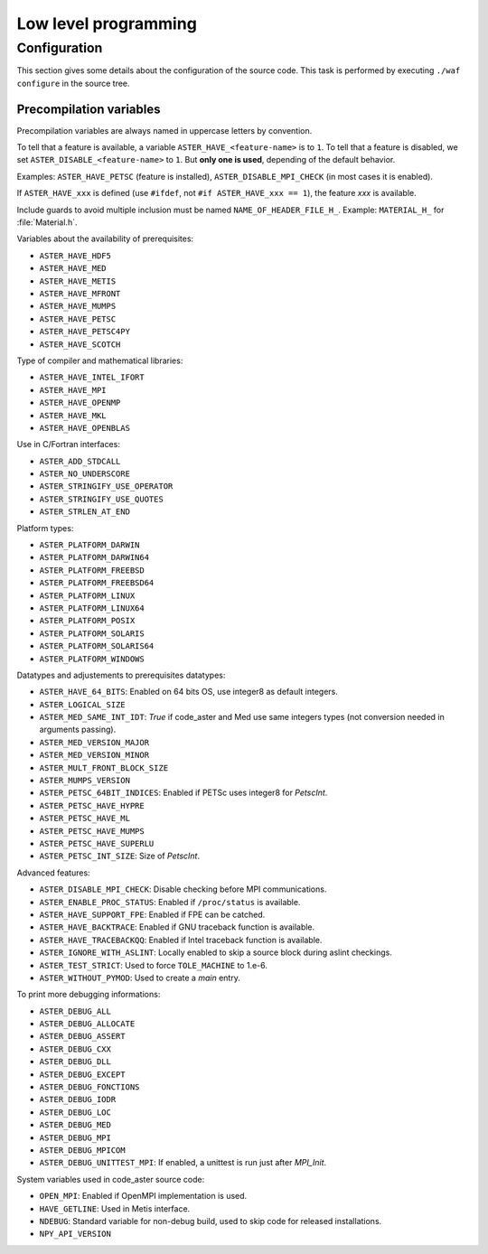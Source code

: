 .. _devguide-lowlevel:


*********************
Low level programming
*********************

=============
Configuration
=============

This section gives some details about the configuration of the source code.
This task is performed by executing ``./waf configure`` in the source tree.


Precompilation variables
------------------------

Precompilation variables are always named in uppercase letters by convention.

To tell that a feature is available, a variable ``ASTER_HAVE_<feature-name>`` is
to ``1``.
To tell that a feature is disabled, we set ``ASTER_DISABLE_<feature-name>`` to ``1``.
But **only one is used**, depending of the default behavior.

Examples: ``ASTER_HAVE_PETSC`` (feature is installed),
``ASTER_DISABLE_MPI_CHECK`` (in most cases it is enabled).

If ``ASTER_HAVE_xxx`` is defined (use ``#ifdef``, not
``#if ASTER_HAVE_xxx == 1``), the feature *xxx* is available.

Include guards to avoid multiple inclusion must be named ``NAME_OF_HEADER_FILE_H_``.
Example: ``MATERIAL_H_`` for :file:`Material.h`.

Variables about the availability of prerequisites:

- ``ASTER_HAVE_HDF5``
- ``ASTER_HAVE_MED``
- ``ASTER_HAVE_METIS``
- ``ASTER_HAVE_MFRONT``
- ``ASTER_HAVE_MUMPS``
- ``ASTER_HAVE_PETSC``
- ``ASTER_HAVE_PETSC4PY``
- ``ASTER_HAVE_SCOTCH``

Type of compiler and mathematical libraries:

- ``ASTER_HAVE_INTEL_IFORT``
- ``ASTER_HAVE_MPI``
- ``ASTER_HAVE_OPENMP``
- ``ASTER_HAVE_MKL``
- ``ASTER_HAVE_OPENBLAS``

Use in C/Fortran interfaces:

- ``ASTER_ADD_STDCALL``
- ``ASTER_NO_UNDERSCORE``
- ``ASTER_STRINGIFY_USE_OPERATOR``
- ``ASTER_STRINGIFY_USE_QUOTES``
- ``ASTER_STRLEN_AT_END``

Platform types:

- ``ASTER_PLATFORM_DARWIN``
- ``ASTER_PLATFORM_DARWIN64``
- ``ASTER_PLATFORM_FREEBSD``
- ``ASTER_PLATFORM_FREEBSD64``
- ``ASTER_PLATFORM_LINUX``
- ``ASTER_PLATFORM_LINUX64``
- ``ASTER_PLATFORM_POSIX``
- ``ASTER_PLATFORM_SOLARIS``
- ``ASTER_PLATFORM_SOLARIS64``
- ``ASTER_PLATFORM_WINDOWS``

Datatypes and adjustements to prerequisites datatypes:

- ``ASTER_HAVE_64_BITS``: Enabled on 64 bits OS, use integer8 as default
  integers.
- ``ASTER_LOGICAL_SIZE``
- ``ASTER_MED_SAME_INT_IDT``: *True* if code_aster and Med use same integers
  types (not conversion needed in arguments passing).
- ``ASTER_MED_VERSION_MAJOR``
- ``ASTER_MED_VERSION_MINOR``
- ``ASTER_MULT_FRONT_BLOCK_SIZE``
- ``ASTER_MUMPS_VERSION``
- ``ASTER_PETSC_64BIT_INDICES``: Enabled if PETSc uses integer8 for *PetscInt*.
- ``ASTER_PETSC_HAVE_HYPRE``
- ``ASTER_PETSC_HAVE_ML``
- ``ASTER_PETSC_HAVE_MUMPS``
- ``ASTER_PETSC_HAVE_SUPERLU``
- ``ASTER_PETSC_INT_SIZE``: Size of *PetscInt*.

Advanced features:

- ``ASTER_DISABLE_MPI_CHECK``: Disable checking before MPI communications.
- ``ASTER_ENABLE_PROC_STATUS``: Enabled if ``/proc/status`` is available.
- ``ASTER_HAVE_SUPPORT_FPE``: Enabled if FPE can be catched.
- ``ASTER_HAVE_BACKTRACE``: Enabled if GNU traceback function is available.
- ``ASTER_HAVE_TRACEBACKQQ``: Enabled if Intel traceback function is available.
- ``ASTER_IGNORE_WITH_ASLINT``: Locally enabled to skip a source block during
  aslint checkings.
- ``ASTER_TEST_STRICT``: Used to force ``TOLE_MACHINE`` to 1.e-6.
- ``ASTER_WITHOUT_PYMOD``: Used to create a *main* entry.


To print more debugging informations:

- ``ASTER_DEBUG_ALL``
- ``ASTER_DEBUG_ALLOCATE``
- ``ASTER_DEBUG_ASSERT``
- ``ASTER_DEBUG_CXX``
- ``ASTER_DEBUG_DLL``
- ``ASTER_DEBUG_EXCEPT``
- ``ASTER_DEBUG_FONCTIONS``
- ``ASTER_DEBUG_IODR``
- ``ASTER_DEBUG_LOC``
- ``ASTER_DEBUG_MED``
- ``ASTER_DEBUG_MPI``
- ``ASTER_DEBUG_MPICOM``
- ``ASTER_DEBUG_UNITTEST_MPI``: If enabled, a unittest is run just after
  *MPI_Init*.

System variables used in code_aster source code:

- ``OPEN_MPI``: Enabled if OpenMPI implementation is used.
- ``HAVE_GETLINE``: Used in Metis interface.
- ``NDEBUG``: Standard variable for non-debug build, used to skip code for
  released installations.
- ``NPY_API_VERSION``
